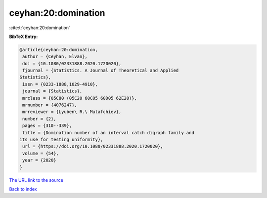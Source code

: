 ceyhan:20:domination
====================

:cite:t:`ceyhan:20:domination`

**BibTeX Entry:**

.. code-block:: bibtex

   @article{ceyhan:20:domination,
    author = {Ceyhan, Elvan},
    doi = {10.1080/02331888.2020.1720020},
    fjournal = {Statistics. A Journal of Theoretical and Applied
   Statistics},
    issn = {0233-1888,1029-4910},
    journal = {Statistics},
    mrclass = {05C80 (05C20 60C05 60D05 62E20)},
    mrnumber = {4076247},
    mrreviewer = {Lyuben\ R.\ Mutafchiev},
    number = {2},
    pages = {310--339},
    title = {Domination number of an interval catch digraph family and
   its use for testing uniformity},
    url = {https://doi.org/10.1080/02331888.2020.1720020},
    volume = {54},
    year = {2020}
   }

`The URL link to the source <ttps://doi.org/10.1080/02331888.2020.1720020}>`__


`Back to index <../By-Cite-Keys.html>`__
